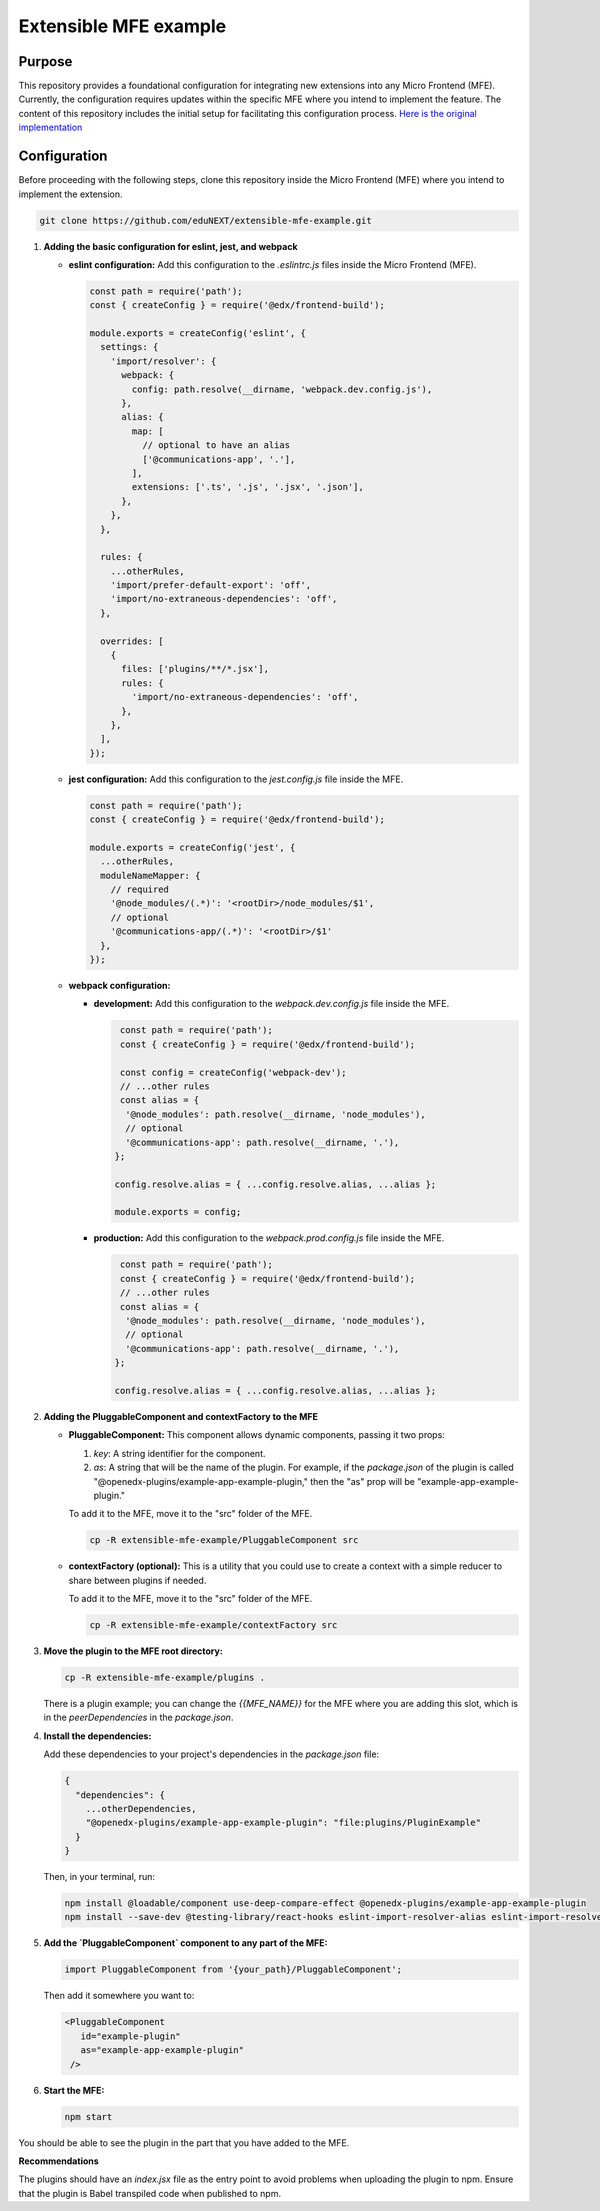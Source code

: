 Extensible MFE example
======================
|Status|

.. |Status| image:: https://img.shields.io/badge/status-maintained-31c653

Purpose
-------

This repository provides a foundational configuration for integrating new extensions into any Micro Frontend (MFE). Currently, the configuration requires updates within the specific MFE where you intend to implement the feature. The content of this repository includes the initial setup for facilitating this configuration process. `Here is the original implementation <https://github.com/openedx/frontend-app-communications/pull/184>`_


Configuration
-------------

Before proceeding with the following steps, clone this repository inside the Micro Frontend (MFE) where you intend to implement the extension.

.. code-block:: bash

    git clone https://github.com/eduNEXT/extensible-mfe-example.git


1. **Adding the basic configuration for eslint, jest, and webpack**

   - **eslint configuration:**
     Add this configuration to the `.eslintrc.js` files inside the Micro Frontend (MFE).

     .. code-block:: javascript

        const path = require('path');
        const { createConfig } = require('@edx/frontend-build');

        module.exports = createConfig('eslint', {
          settings: {
            'import/resolver': {
              webpack: {
                config: path.resolve(__dirname, 'webpack.dev.config.js'),
              },
              alias: {
                map: [
                  // optional to have an alias
                  ['@communications-app', '.'],
                ],
                extensions: ['.ts', '.js', '.jsx', '.json'],
              },
            },
          },

          rules: {
            ...otherRules,
            'import/prefer-default-export': 'off',
            'import/no-extraneous-dependencies': 'off',
          },

          overrides: [
            {
              files: ['plugins/**/*.jsx'],
              rules: {
                'import/no-extraneous-dependencies': 'off',
              },
            },
          ],
        });

   - **jest configuration:**
     Add this configuration to the `jest.config.js` file inside the MFE.

     .. code-block:: javascript

        const path = require('path');
        const { createConfig } = require('@edx/frontend-build');

        module.exports = createConfig('jest', {
          ...otherRules,
          moduleNameMapper: {
            // required
            '@node_modules/(.*)': '<rootDir>/node_modules/$1',
            // optional
            '@communications-app/(.*)': '<rootDir>/$1'
          },
        });

   - **webpack configuration:**

     - **development:**
       Add this configuration to the `webpack.dev.config.js` file inside the MFE.

       .. code-block:: javascript

           const path = require('path');
           const { createConfig } = require('@edx/frontend-build');

           const config = createConfig('webpack-dev');
           // ...other rules
           const alias = {
            '@node_modules': path.resolve(__dirname, 'node_modules'),
            // optional
            '@communications-app': path.resolve(__dirname, '.'),
          };

          config.resolve.alias = { ...config.resolve.alias, ...alias };

          module.exports = config;

     - **production:**
       Add this configuration to the `webpack.prod.config.js` file inside the MFE.

       .. code-block:: javascript

           const path = require('path');
           const { createConfig } = require('@edx/frontend-build');
           // ...other rules
           const alias = {
            '@node_modules': path.resolve(__dirname, 'node_modules'),
            // optional
            '@communications-app': path.resolve(__dirname, '.'),
          };

          config.resolve.alias = { ...config.resolve.alias, ...alias };

2. **Adding the PluggableComponent and contextFactory to the MFE**

   - **PluggableComponent:**
     This component allows dynamic components, passing it two props:

     1. `key`: A string identifier for the component.
     2. `as`: A string that will be the name of the plugin. For example, if the `package.json` of the plugin
        is called "@openedx-plugins/example-app-example-plugin," then the "as" prop will be 
        "example-app-example-plugin."

     To add it to the MFE, move it to the "src" folder of the MFE.

     .. code-block:: bash

        cp -R extensible-mfe-example/PluggableComponent src

   - **contextFactory (optional):**
     This is a utility that you could use to create a context with a simple reducer to share
     between plugins if needed.

     To add it to the MFE, move it to the "src" folder of the MFE.

     .. code-block:: bash

        cp -R extensible-mfe-example/contextFactory src

    

3. **Move the plugin to the MFE root directory:**

   .. code-block:: bash

        cp -R extensible-mfe-example/plugins .

   There is a plugin example; you can change the `{{MFE_NAME}}` for the MFE where you are adding this slot, which is in the `peerDependencies` in the `package.json`.

4. **Install the dependencies:**

   Add these dependencies to your project's dependencies in the `package.json` file:

   .. code-block:: json

      {
        "dependencies": {
          ...otherDependencies,
          "@openedx-plugins/example-app-example-plugin": "file:plugins/PluginExample"
        }
      }

   Then, in your terminal, run:

   .. code-block:: bash

      npm install @loadable/component use-deep-compare-effect @openedx-plugins/example-app-example-plugin
      npm install --save-dev @testing-library/react-hooks eslint-import-resolver-alias eslint-import-resolver-webpack eslint-plugin-import



5. **Add the `PluggableComponent` component to any part of the MFE:**

   .. code-block:: jsx

        import PluggableComponent from '{your_path}/PluggableComponent';

   Then add it somewhere you want to:

   .. code-block:: jsx

       <PluggableComponent
          id="example-plugin"
          as="example-app-example-plugin"
        />

6. **Start the MFE:**

   .. code-block:: bash

        npm start

You should be able to see the plugin in the part that you have added to the MFE.
     

**Recommendations**

The plugins should have an `index.jsx` file as the entry point to avoid problems when uploading the plugin to npm. Ensure that the plugin is Babel transpiled code when published to npm.
